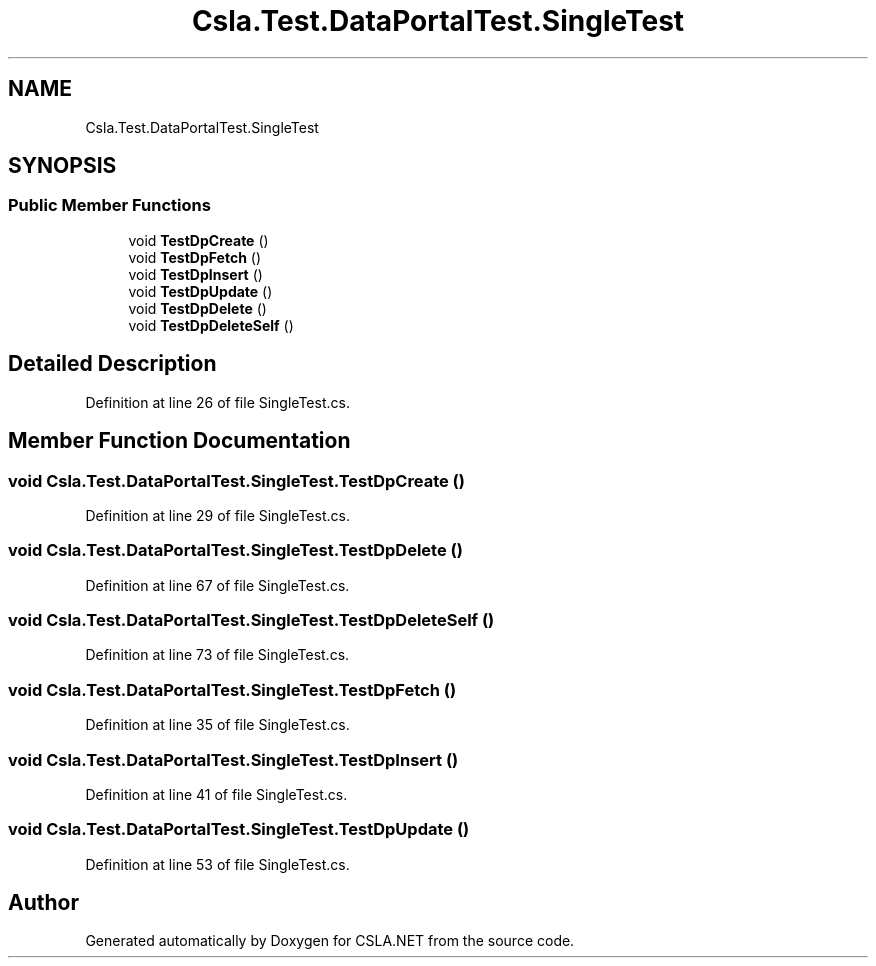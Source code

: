 .TH "Csla.Test.DataPortalTest.SingleTest" 3 "Wed Jul 21 2021" "Version 5.4.2" "CSLA.NET" \" -*- nroff -*-
.ad l
.nh
.SH NAME
Csla.Test.DataPortalTest.SingleTest
.SH SYNOPSIS
.br
.PP
.SS "Public Member Functions"

.in +1c
.ti -1c
.RI "void \fBTestDpCreate\fP ()"
.br
.ti -1c
.RI "void \fBTestDpFetch\fP ()"
.br
.ti -1c
.RI "void \fBTestDpInsert\fP ()"
.br
.ti -1c
.RI "void \fBTestDpUpdate\fP ()"
.br
.ti -1c
.RI "void \fBTestDpDelete\fP ()"
.br
.ti -1c
.RI "void \fBTestDpDeleteSelf\fP ()"
.br
.in -1c
.SH "Detailed Description"
.PP 
Definition at line 26 of file SingleTest\&.cs\&.
.SH "Member Function Documentation"
.PP 
.SS "void Csla\&.Test\&.DataPortalTest\&.SingleTest\&.TestDpCreate ()"

.PP
Definition at line 29 of file SingleTest\&.cs\&.
.SS "void Csla\&.Test\&.DataPortalTest\&.SingleTest\&.TestDpDelete ()"

.PP
Definition at line 67 of file SingleTest\&.cs\&.
.SS "void Csla\&.Test\&.DataPortalTest\&.SingleTest\&.TestDpDeleteSelf ()"

.PP
Definition at line 73 of file SingleTest\&.cs\&.
.SS "void Csla\&.Test\&.DataPortalTest\&.SingleTest\&.TestDpFetch ()"

.PP
Definition at line 35 of file SingleTest\&.cs\&.
.SS "void Csla\&.Test\&.DataPortalTest\&.SingleTest\&.TestDpInsert ()"

.PP
Definition at line 41 of file SingleTest\&.cs\&.
.SS "void Csla\&.Test\&.DataPortalTest\&.SingleTest\&.TestDpUpdate ()"

.PP
Definition at line 53 of file SingleTest\&.cs\&.

.SH "Author"
.PP 
Generated automatically by Doxygen for CSLA\&.NET from the source code\&.
